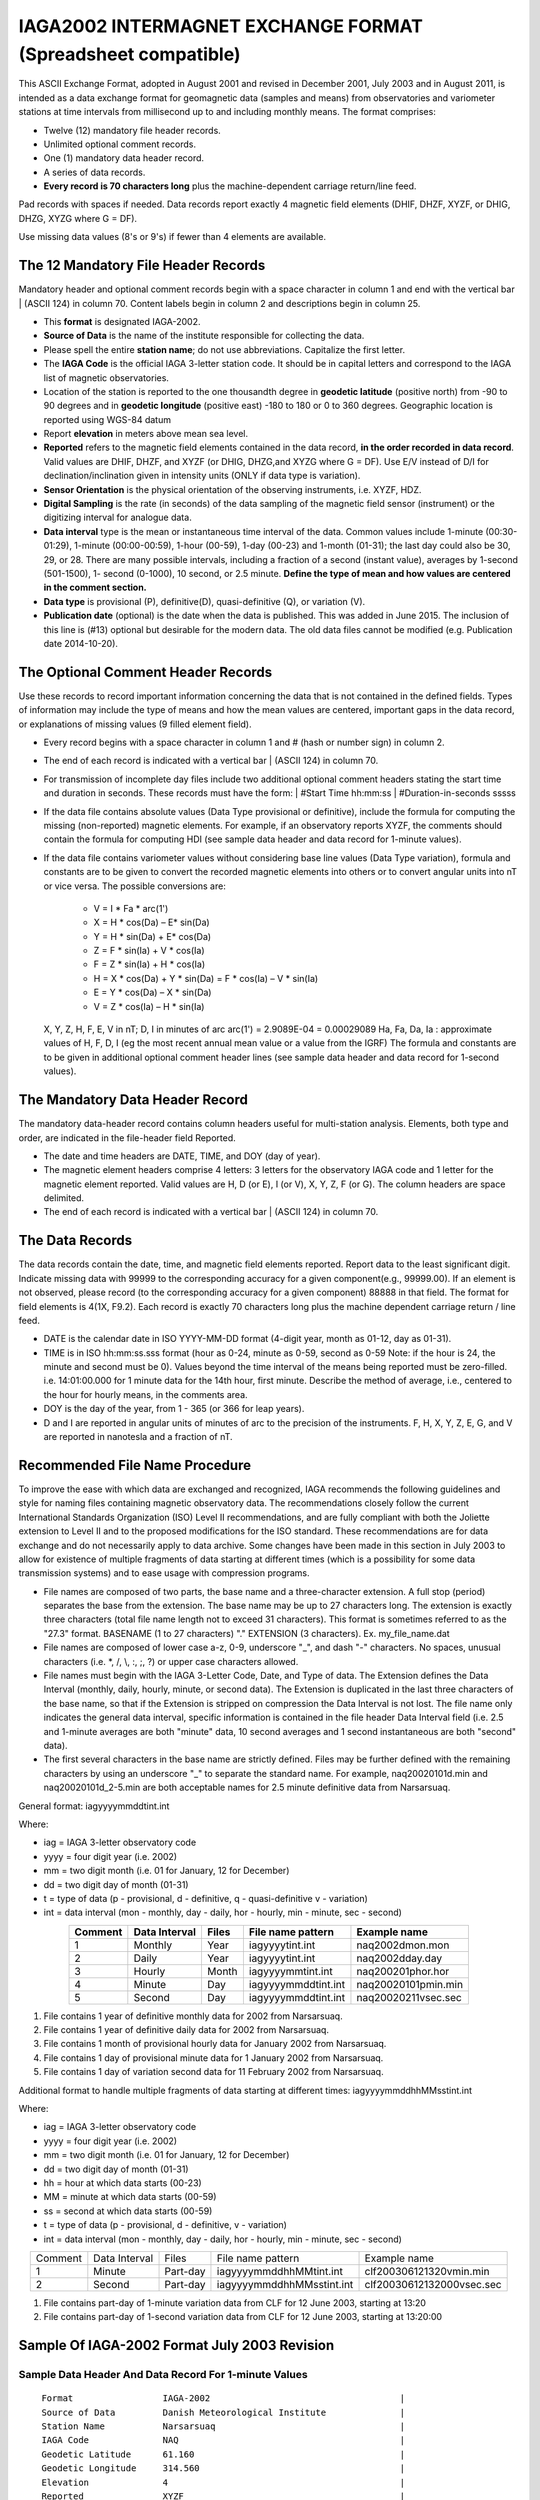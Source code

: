 .. _app_iaga_2002:

IAGA2002 INTERMAGNET EXCHANGE FORMAT (Spreadsheet compatible)
=============================================================

This ASCII Exchange Format, adopted in August 2001 and revised in
December 2001, July 2003 and in August 2011, is intended as a data
exchange format for geomagnetic data (samples and means) from
observatories and variometer stations at time intervals from millisecond
up to and including monthly means. The format comprises:

- Twelve (12) mandatory file header records.
- Unlimited optional comment records.
- One (1) mandatory data header record.
- A series of data records.
- **Every record is 70 characters long** plus the machine-dependent
  carriage return/line feed.

Pad records with spaces if needed. Data records report exactly 4
magnetic field elements (DHIF, DHZF, XYZF, or DHIG, DHZG, XYZG where G =
DF).

Use missing data values (8's or 9's) if fewer than 4 elements are
available.

The 12 Mandatory File Header Records
------------------------------------

Mandatory header and optional comment records begin with a space
character in column 1 and end with the vertical bar \| (ASCII 124) in
column 70. Content labels begin in column 2 and descriptions begin in
column 25.

- This **format** is designated IAGA-2002.
- **Source of Data** is the name of the institute responsible for
  collecting the data.
- Please spell the entire **station name**; do not use abbreviations.
  Capitalize the first letter.
- The **IAGA Code** is the official IAGA 3-letter station code. It
  should be in capital letters and correspond to the IAGA list of
  magnetic observatories.
- Location of the station is reported to the one thousandth degree in
  **geodetic latitude** (positive north) from -90 to 90 degrees and in
  **geodetic longitude** (positive east) -180 to 180 or 0 to 360
  degrees. Geographic location is reported using WGS-84 datum
- Report **elevation** in meters above mean sea level.
- **Reported** refers to the magnetic field elements contained in the
  data record, **in the order recorded in data record**. Valid values
  are DHIF, DHZF, and XYZF (or DHIG, DHZG,and XYZG where G = DF). Use
  E/V instead of D/I for declination/inclination given in intensity
  units (ONLY if data type is variation).
- **Sensor Orientation** is the physical orientation of the observing
  instruments, i.e. XYZF, HDZ.
- **Digital Sampling** is the rate (in seconds) of the data sampling of
  the magnetic field sensor (instrument) or the digitizing interval for
  analogue data.
- **Data interval** type is the mean or instantaneous time interval of
  the data. Common values include 1-minute (00:30-01:29), 1-minute
  (00:00-00:59), 1-hour (00-59), 1-day (00-23) and 1-month (01-31); the
  last day could also be 30, 29, or 28. There are many possible
  intervals, including a fraction of a second (instant value), averages
  by 1-second (501-1500), 1- second (0-1000), 10 second, or 2.5 minute.
  **Define the type of mean and how values are centered in the comment section.**
- **Data type** is provisional (P), definitive(D), quasi-definitive
  (Q), or variation (V).
- **Publication date** (optional) is the date when the data is
  published. This was added in June 2015. The inclusion of this line is
  (#13) optional but desirable for the modern data. The old data files
  cannot be modified (e.g. Publication date 2014-10-20).

The Optional Comment Header Records
-----------------------------------

Use these records to record important information concerning the data
that is not contained in the defined fields. Types of information may
include the type of means and how the mean values are centered,
important gaps in the data record, or explanations of missing values (9
filled element field).

- Every record begins with a space character in column 1 and # (hash or
  number sign) in column 2.

- The end of each record is indicated with a vertical bar \| (ASCII
  124) in column 70.

- For transmission of incomplete day files include two additional
  optional comment headers stating the start time and duration in
  seconds. These records must have the form:
  | #Start Time hh:mm:ss
  | #Duration-in-seconds sssss

- If the data file contains absolute values (Data Type provisional or
  definitive), include the formula for computing the missing
  (non-reported) magnetic elements. For example, if an observatory
  reports XYZF, the comments should contain the formula for computing
  HDI (see sample data header and data record for 1-minute values).

- If the data file contains variometer values without considering base
  line values (Data Type variation), formula and constants are to be
  given to convert the recorded magnetic elements into others or to
  convert angular units into nT or vice versa. The possible conversions
  are:

      - V = I \* Fa \* arc(1')
      - X = H \* cos(Da) – E\* sin(Da)
      - Y = H \* sin(Da) + E\* cos(Da)
      - Z = F \* sin(Ia) + V \* cos(Ia)
      - F = Z \* sin(Ia) + H \* cos(Ia)
      - H = X \* cos(Da) + Y \* sin(Da) = F \* cos(Ia) – V \* sin(Ia)
      - E = Y \* cos(Da) – X \* sin(Da)
      - V = Z \* cos(Ia) – H \* sin(Ia)

  X, Y, Z, H, F, E, V in nT; D, I in minutes of arc
  arc(1') = 2.9089E-04 = 0.00029089
  Ha, Fa, Da, Ia : approximate values of H, F, D, I (eg the most recent
  annual mean value or a value from the IGRF)
  The formula and constants are to be given in additional optional
  comment header lines (see sample data header and data record for 1-second values).

The Mandatory Data Header Record
--------------------------------

The mandatory data-header record contains column headers useful for
multi-station analysis. Elements, both type and order, are indicated in
the file-header field Reported.

- The date and time headers are DATE, TIME, and DOY (day of year).
- The magnetic element headers comprise 4 letters: 3 letters for the
  observatory IAGA code and 1 letter for the magnetic element reported.
  Valid values are H, D (or E), I (or V), X, Y, Z, F (or G). The column
  headers are space delimited.
- The end of each record is indicated with a vertical bar \| (ASCII 124) in column 70.

The Data Records
----------------

The data records contain the date, time, and magnetic field elements
reported. Report data to the least significant digit. Indicate missing
data with 99999 to the corresponding accuracy for a given
component(e.g., 99999.00). If an element is not observed, please record
(to the corresponding accuracy for a given component) 88888 in that
field. The format for field elements is 4(1X, F9.2). Each record is
exactly 70 characters long plus the machine dependent carriage return /
line feed.

- DATE is the calendar date in ISO YYYY-MM-DD format (4-digit year,
  month as 01-12, day as 01-31).
- TIME is in ISO hh:mm:ss.sss format (hour as 0-24, minute as 0-59,
  second as 0-59 Note: if the hour is 24, the minute and second must be
  0). Values beyond the time interval of the means being reported must
  be zero-filled.
  i.e. 14:01:00.000 for 1 minute data for the 14th hour, first minute.
  Describe the method of average, i.e., centered to the hour for hourly
  means, in the comments area.
- DOY is the day of the year, from 1 - 365 (or 366 for leap years).
- D and I are reported in angular units of minutes of arc to the
  precision of the instruments. F, H, X, Y, Z, E, G, and V are reported
  in nanotesla and a fraction of nT.

Recommended File Name Procedure
-------------------------------

To improve the ease with which data are exchanged and recognized, IAGA
recommends the following guidelines and style for naming files
containing magnetic observatory data. The recommendations closely follow
the current International Standards Organization (ISO) Level II
recommendations, and are fully compliant with both the Joliette
extension to Level II and to the proposed modifications for the ISO
standard. These recommendations are for data exchange and do not
necessarily apply to data archive. Some changes have been made in this
section in July 2003 to allow for existence of multiple fragments of
data starting at different times (which is a possibility for some data
transmission systems) and to ease usage with compression programs.

- File names are composed of two parts, the base name and a
  three-character extension. A full stop (period) separates the base
  from the extension. The base name may be up to 27 characters long.
  The extension is exactly three characters (total file name length not
  to exceed 31 characters). This format is sometimes referred to as the
  "27.3" format. BASENAME (1 to 27 characters) "." EXTENSION (3
  characters). Ex. my_file_name.dat
- File names are composed of lower case a-z, 0-9, underscore "_", and
  dash "-" characters. No spaces, unusual characters (i.e. \*, /, \\,
  :, ;, ?) or upper case characters allowed.
- File names must begin with the IAGA 3-Letter Code, Date, and Type of
  data. The Extension defines the Data Interval (monthly, daily,
  hourly, minute, or second data). The Extension is duplicated in the
  last three characters of the base name, so that if the Extension is
  stripped on compression the Data Interval is not lost. The file name
  only indicates the general data interval, specific information is
  contained in the file header Data Interval field (i.e. 2.5 and
  1-minute averages are both "minute" data, 10 second averages and 1
  second instantaneous are both "second" data).
- The first several characters in the base name are strictly defined.
  Files may be further defined with the remaining characters by using
  an underscore "_" to separate the standard name. For example,
  naq20020101d.min and naq20020101d_2-5.min are both acceptable names
  for 2.5 minute definitive data from Narsarsuaq.

General format: iagyyyymmddtint.int

Where:

- iag = IAGA 3-letter observatory code
- yyyy = four digit year (i.e. 2002)
- mm = two digit month (i.e. 01 for January, 12 for December)
- dd = two digit day of month (01-31)
- t = type of data (p - provisional, d - definitive, q -
  quasi-definitive v - variation)
- int = data interval (mon - monthly, day - daily, hor - hourly, min -
  minute, sec - second)

.. tabularcolumns:: |p{2cm}|p{2cm}|p{1cm}|p{3cm}|p{4cm}|

.. table::
    :widths: auto
    :align: center

    ======= ============= ===== =================== ===================
    Comment Data Interval Files File name pattern   Example name
    ======= ============= ===== =================== ===================
    1       Monthly       Year  iagyyyytint.int     naq2002dmon.mon
    2       Daily         Year  iagyyyytint.int     naq2002dday.day
    3       Hourly        Month iagyyyymmtint.int   naq200201phor.hor
    4       Minute        Day   iagyyyymmddtint.int naq20020101pmin.min
    5       Second        Day   iagyyyymmddtint.int naq20020211vsec.sec
    ======= ============= ===== =================== ===================

#. File contains 1 year of definitive monthly data for 2002 from
   Narsarsuaq.
#. File contains 1 year of definitive daily data for 2002 from
   Narsarsuaq.
#. File contains 1 month of provisional hourly data for January 2002
   from Narsarsuaq.
#. File contains 1 day of provisional minute data for 1 January 2002
   from Narsarsuaq.
#. File contains 1 day of variation second data for 11 February 2002
   from Narsarsuaq.

Additional format to handle multiple fragments of data starting at
different times: iagyyyymmddhhMMsstint.int

Where:

- iag = IAGA 3-letter observatory code
- yyyy = four digit year (i.e. 2002)
- mm = two digit month (i.e. 01 for January, 12 for December)
- dd = two digit day of month (01-31)
- hh = hour at which data starts (00-23)
- MM = minute at which data starts (00-59)
- ss = second at which data starts (00-59)
- t = type of data (p - provisional, d - definitive, v - variation)
- int = data interval (mon - monthly, day - daily, hor - hourly, min -
  minute, sec - second)


.. tabularcolumns:: |p{1.5cm}|p{2cm}|p{1.5cm}|p{4.5cm}|p{4cm}|

.. table::
    :widths: auto
    :align: center

    ======= ============= ======== ========================= =========================
    Comment Data Interval Files    File name pattern         Example name
    1       Minute        Part-day iagyyyymmddhhMMtint.int   clf200306121320vmin.min
    2       Second        Part-day iagyyyymmddhhMMsstint.int clf20030612132000vsec.sec
    ======= ============= ======== ========================= =========================


#. File contains part-day of 1-minute variation data from CLF for 12
   June 2003, starting at 13:20
#. File contains part-day of 1-second variation data from CLF for 12
   June 2003, starting at 13:20:00

Sample Of IAGA-2002 Format July 2003 Revision
---------------------------------------------

Sample Data Header And Data Record For 1-minute Values
``````````````````````````````````````````````````````

.. highlight:: none

::

      Format                 IAGA-2002                                    |
      Source of Data         Danish Meteorological Institute              |
      Station Name           Narsarsuaq                                   |
      IAGA Code              NAQ                                          |
      Geodetic Latitude      61.160                                       |
      Geodetic Longitude     314.560                                      |
      Elevation              4                                            |
      Reported               XYZF                                         |
      Sensor Orientation     DIF                                          |
      Digital Sampling       0.01 seconds                                 |
      Data Interval Type     Filtered 1-minute (00:30 - 01:29)            |
      Data Type              Definitive                                   |
      # This area is where the data source or distributor can include     |
      # any additional information needed for proper use of data. For     |
      # example, the observers name and contact, notes on a change of     |
      # instrumentation, reasons for missing data values, definition of   |
      # observed values, geomagnetic location of the observatory, etc.    |
      # This area should also contain the formula for computing the non-  |
      # reported elements and components of the INTERMAGNET binary        |
      # format which do not fit elsewhere. These include:                 |
      # D-conversion:                                                     |
      # = H/3438*10000.                                                   |
      # which is word 8 in the INTERMAGNET binary format and is used      |
      # to convert variations of D in minutes of arc <-> nT. Please       |
      # note that all of the header records and comment records begin     |
      # with a space in column 1, end with a | (ASCII 124), and are       |
      # padded with spaces - never with tabs.                             |
      # H = squareroot(X*X + Y*Y), cos D = X/H, sin I = Z/F               |
     DATE       TIME         DOY     NAQX      NAQY      NAQZ      NAQF   |
     2001-03-13 00:00:00.000 072     10800.11 -6100.23   53381.51  54801.12
     2001-03-13 00:01:00.000 072     10800.31 -6100.20   53381.51  54801.12
     2001-03-13 00:02:00.000 072     10801.11 -6101.23   99999.00  54801.12
     2001-03-13 00:03:00.000 072     10803.12 -6100.23   99999.00  54801.12


Sample Data Header And Data Record For Hourly Values
````````````````````````````````````````````````````


| The header record for Data Interval Type might read:
| Data Interval Type 1-hour (00 - 59). Note filler for non-reported element.

::

     DATE       TIME         DOY     NAQX      NAQY      NAQZ      NAQF   |
     2001-03-13 00:00:00.000 072     10800.11 -6100.23   53381.51  88888.00
     2001-03-13 01:00:00.000 072     10800.31 -6100.20   53381.51  88888.00
     2001-03-13 02:00:00.000 072     10801.11 -6101.23   53381.50  88888.00
     2001-03-13 03:00:00.000 072     10803.12 -6100.23   99999.00  88888.00


Sample Data Header And Data Record For Monthly Values
`````````````````````````````````````````````````````


| The header record for Data Interval Type might read:
| Data Interval Type 1-month (01 - 31). Note filler for non-reported element.


::

    DATE       TIME         DOY     NAQX      NAQY      NAQZ      NAQF   |
    2001-01-15 00:00:00.000 015     10800.11 -6100.23   53381.51  88888.00
    2001-02-14 00:00:00.000 045     10800.31 -6100.20   53381.51  88888.00
    2001-03-15 00:00:00.000 074     10801.11 -6101.23   53381.50  88888.00
    2001-04-15 00:00:00.000 105     10803.12 -6100.23   99999.00  88888.00


Sample Data Header And Data Record For 1-second Values
``````````````````````````````````````````````````````

.. highlight:: none

::

    Format                 IAGA-2002                                    |
    Source of Data         Danish Meteorological Institute              |
    Station Name           Narsarsuaq                                   |
    IAGA CODE              NAQ                                          |
    Geodetic Latitude      61.160                                       |
    Geodetic Longitude     314.560                                      |
    Elevation              4                                            |
    Reported               HEZF                                         |
    Sensor Orientation     HEZF                                         |
    Digital Sampling       1 seconds                                    |
    Data Interval Type     1-second instantaneous                       |
    Data Type              Variation                                    |
    # This area should contain additional information needed            |
    # in order to transform the reported elements. For the data in this |
    # sample information about the declination at the observatory is    |
    # needed in order to tranform the variation data from HEZ to the    |
    # widely used XYZ orientation. Also information about the value of  |
    # horizontal field H can be useful to convert E-variations in nT to |
    # variations in minutes of arcs.                                    |
    # E = D * Ha * 0.00029089                                           |
    # Ha = 17123.45                                                     |
    # X = H * cos(Da) B E* sin(Da)                                      |
    # Y = H * sin(Da) + E* cos(Da)                                      |
    # Da = 312.89 minutes of arc                                        |
   DATE       TIME         DOY     NAQH      NAQE      NAQZ      NAQF   |
   2001-03-13 00:00:00.000 072       800.11   -100.23    381.51  54801.12
   2001-03-13 00:00:01.000 072       800.31   -100.20    381.51  54802.32
   2001-03-13 00:00:02.000 072       801.11   -101.23  99999.00  54803.22
   2001-03-13 00:00:03.000 072       803.12   -100.23  99999.00  54803.43


SAMPLE DATA HEADER AND DATA RECORD FOR 5-MILLISECOND VALUES
```````````````````````````````````````````````````````````


| The header record for Data Interval Type might read:
| Data Interval Type 5-millisecond (instantaneous values). Note filler for missing element.

.. highlight:: none

::

    DATE       TIME         DOY     NAQX      NAQY      NAQZ      NAQF   |
    2001-03-13 00:00:00.000 072     10800.11 -6100.23   53381.51  99999.00
    2001-03-13 00:00:00.005 072     10800.31 -6100.20   53381.51  99999.00
    2001-03-13 00:00:00.010 072     10801.11 -6101.23   53381.50  54801.12
    2001-03-13 00:00:00.015 072     10803.12 -6100.23   99999.00  54801.12
